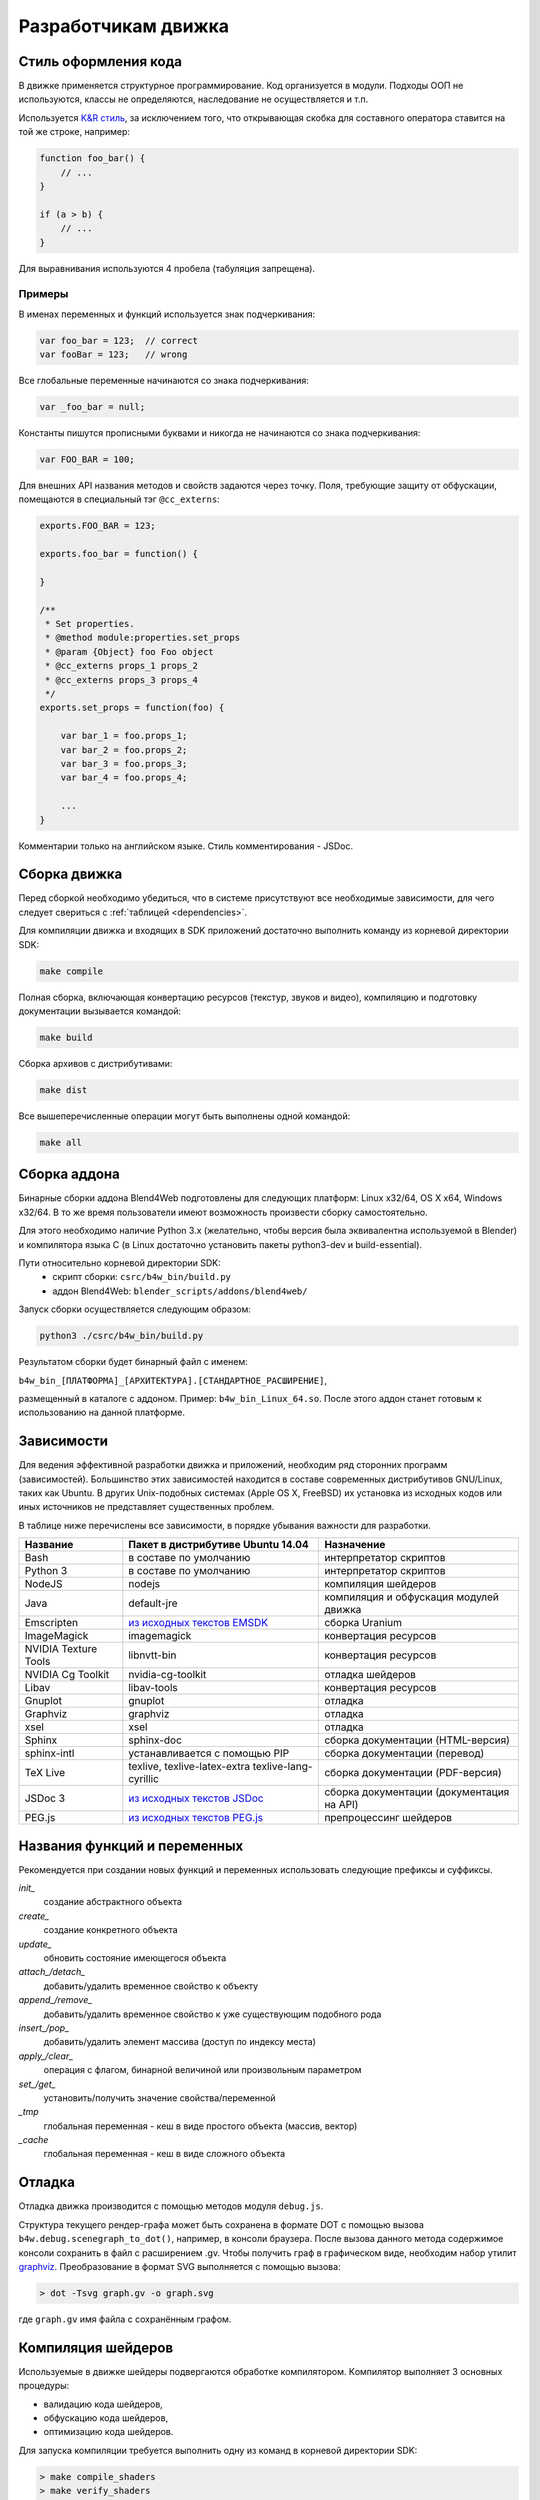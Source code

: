 .. _developers_advanced:

********************
Разработчикам движка
********************


.. _coding_style:

Стиль оформления кода
=====================

В движке применяется структурное программирование. Код организуется в модули. Подходы ООП не используются, классы не определяются, наследование не осуществляется и т.п. 

Используется `K&R стиль <http://en.wikipedia.org/wiki/1_true_brace_style#K.26R_style>`_, за исключением того, что открывающая скобка для составного оператора ставится на той же строке, например:

.. code-block:: javascript

    function foo_bar() {
        // ...
    }

    if (a > b) {
        // ...
    } 

Для выравнивания используются 4 пробела (табуляция запрещена).

Примеры
-------

В именах переменных и функций используется знак подчеркивания:

.. code-block:: javascript

    var foo_bar = 123;  // correct
    var fooBar = 123;   // wrong
    
Все глобальные переменные начинаются со знака подчеркивания:

.. code-block:: javascript

    var _foo_bar = null;

Константы пишутся прописными буквами и никогда не начинаются со знака подчеркивания:

.. code-block:: javascript

    var FOO_BAR = 100;

Для внешних API названия методов и свойств задаются через точку.
Поля, требующие защиту от обфускации, помещаются в специальный тэг ``@cc_externs``:

.. code-block:: javascript

    exports.FOO_BAR = 123;

    exports.foo_bar = function() {
        
    }

    /**
     * Set properties.
     * @method module:properties.set_props
     * @param {Object} foo Foo object
     * @cc_externs props_1 props_2
     * @cc_externs props_3 props_4
     */
    exports.set_props = function(foo) {

        var bar_1 = foo.props_1;
        var bar_2 = foo.props_2;
        var bar_3 = foo.props_3;
        var bar_4 = foo.props_4;

        ...
    }
 
Комментарии только на английском языке. Стиль комментирования - JSDoc.


Сборка движка
=============

Перед сборкой необходимо убедиться, что в системе присутствуют все необходимые
зависимости, для чего следует свериться с :ref:`таблицей <dependencies>`.

Для компиляции движка и входящих в SDK приложений достаточно выполнить команду
из корневой директории SDK:

.. code-block:: bash

    make compile

Полная сборка, включающая конвертацию ресурсов (текстур, звуков и видео),
компиляцию и подготовку документации вызывается командой:

.. code-block:: bash

    make build

Сборка архивов с дистрибутивами:

.. code-block:: bash

    make dist

Все вышеперечисленные операции могут быть выполнены одной командой:

.. code-block:: bash

    make all

Сборка аддона
=============

Бинарные сборки аддона Blend4Web подготовлены для следующих платформ: Linux x32/64, OS X x64, Windows x32/64.
В то же время пользователи имеют возможность произвести сборку самостоятельно. 

Для этого необходимо наличие Python 3.x (желательно, чтобы версия была эквивалентна используемой в Blender) и компилятора языка C (в Linux достаточно установить пакеты python3-dev и build-essential).

Пути относительно корневой директории SDK:
    - скрипт сборки: ``csrc/b4w_bin/build.py``
    - аддон Blend4Web: ``blender_scripts/addons/blend4web/``

Запуск сборки осуществляется следующим образом:

.. code-block:: bash
    
    python3 ./csrc/b4w_bin/build.py

Результатом сборки будет бинарный файл с именем:

``b4w_bin_[ПЛАТФОРМА]_[АРХИТЕКТУРА].[СТАНДАРТНОЕ_РАСШИРЕНИЕ]``,

размещенный в каталоге с аддоном. Пример: ``b4w_bin_Linux_64.so``. После этого аддон станет готовым к использованию на данной платформе.



.. _dependencies:

Зависимости
===========

Для ведения эффективной разработки движка и приложений, необходим ряд сторонних
программ (зависимостей). Большинство этих зависимостей находится в составе
современных дистрибутивов GNU/Linux, таких как Ubuntu. В других Unix-подобных
системах (Apple OS X, FreeBSD) их установка из исходных кодов или иных
источников не представляет существенных проблем.

В таблице ниже перечислены все зависимости, в порядке убывания важности для
разработки.

+-------------------------------+-------------------------------+----------------------------+
| Название                      | Пакет в дистрибутиве Ubuntu   | Назначение                 |
|                               | 14.04                         |                            |
+===============================+===============================+============================+
| Bash                          | в составе по умолчанию        | интерпретатор скриптов     |
+-------------------------------+-------------------------------+----------------------------+
| Python 3                      | в составе по умолчанию        | интерпретатор скриптов     |
+-------------------------------+-------------------------------+----------------------------+
| NodeJS                        | nodejs                        | компиляция шейдеров        |
+-------------------------------+-------------------------------+----------------------------+
| Java                          | default-jre                   | компиляция и обфускация    |
|                               |                               | модулей движка             |
+-------------------------------+-------------------------------+----------------------------+
| Emscripten                    | `из исходных текстов EMSDK`_  | сборка Uranium             |
+-------------------------------+-------------------------------+----------------------------+
| ImageMagick                   | imagemagick                   | конвертация ресурсов       |
+-------------------------------+-------------------------------+----------------------------+
| NVIDIA Texture Tools          | libnvtt-bin                   | конвертация ресурсов       |
+-------------------------------+-------------------------------+----------------------------+
| NVIDIA Cg Toolkit             | nvidia-cg-toolkit             | отладка шейдеров           |
+-------------------------------+-------------------------------+----------------------------+
| Libav                         | libav-tools                   | конвертация ресурсов       |
+-------------------------------+-------------------------------+----------------------------+
| Gnuplot                       | gnuplot                       | отладка                    |
+-------------------------------+-------------------------------+----------------------------+
| Graphviz                      | graphviz                      | отладка                    |
+-------------------------------+-------------------------------+----------------------------+
| xsel                          | xsel                          | отладка                    |
+-------------------------------+-------------------------------+----------------------------+
| Sphinx                        | sphinx-doc                    | сборка документации        |
|                               |                               | (HTML-версия)              |
+-------------------------------+-------------------------------+----------------------------+
| sphinx-intl                   | устанавливается с помощью PIP | сборка документации        |
|                               |                               | (перевод)                  |
+-------------------------------+-------------------------------+----------------------------+
| TeX Live                      | texlive, texlive-latex-extra  | сборка документации        |
|                               | texlive-lang-cyrillic         | (PDF-версия)               |
+-------------------------------+-------------------------------+----------------------------+
| JSDoc 3                       | `из исходных текстов JSDoc`_  | сборка документации        |
|                               |                               | (документация на API)      |
+-------------------------------+-------------------------------+----------------------------+
| PEG.js                        | `из исходных текстов PEG.js`_ | препроцессинг шейдеров     |
+-------------------------------+-------------------------------+----------------------------+

.. _из исходных текстов EMSDK: http://kripken.github.io/emscripten-site/docs/building_from_source/index.html
.. _из исходных текстов JSDoc: https://github.com/jsdoc3/jsdoc
.. _из исходных текстов PEG.js: http://pegjs.majda.cz/

Названия функций и переменных
=============================

Рекомендуется при создании новых функций и переменных использовать следующие префиксы и суффиксы.

*init_*
    создание абстрактного объекта

*create_*
    создание конкретного объекта

*update_*
    обновить состояние имеющегося объекта

*attach_/detach_*
    добавить/удалить временное свойство к объекту

*append_/remove_*
    добавить/удалить временное свойство к уже существующим подобного рода

*insert_/pop_*
    добавить/удалить элемент массива (доступ по индексу места)

*apply_/clear_*
    операция с флагом, бинарной величиной или произвольным параметром

*set_/get_*
    установить/получить значение свойства/переменной

*_tmp*
    глобальная переменная - кеш в виде простого объекта (массив, вектор)

*_cache*
    глобальная переменная - кеш в виде сложного объекта



.. _debugging:

Отладка
=======

Отладка движка производится с помощью методов модуля ``debug.js``.

Структура текущего рендер-графа может быть сохранена в формате DOT с помощью
вызова ``b4w.debug.scenegraph_to_dot()``, например, в консоли браузера. После
вызова данного метода содержимое консоли сохранить в файл с расширением .gv. Чтобы получить граф
в графическом виде, необходим набор утилит `graphviz <http://www.graphviz.org/>`_.
Преобразование в формат SVG выполняется с помощью вызова:

.. code-block:: bash

    > dot -Tsvg graph.gv -o graph.svg

где ``graph.gv`` имя файла с сохранённым графом.

.. _shaders:


.. index:: компиляция шейдеров

Компиляция шейдеров
===================

Используемые в движке шейдеры подвергаются обработке компилятором. Kомпилятор выполняет 3 основных процедуры:

* валидацию кода шейдеров,
* обфускацию кода шейдеров,
* оптимизацию кода шейдеров.

Для запуска компиляции требуется выполнить одну из команд в корневой директории SDK:

.. code-block:: bash

    > make compile_shaders
    > make verify_shaders
    
    
* **make** *compile_shaders* - проверка, обфускация, оптимизация и экспорт скомпилированных шейдеров,
* **make** *verify_shaders* - проверка, обфускация и оптимизация.

В процессе компиляции сначала осуществляется синтаксический анализ (парсинг) 
текста шейдера. Соответствующий парсер создается автоматически на основе грамматики с помощью генератора `PEG.js <http://pegjs.majda.cz/>`_. Далее по данным парсинга производится валидация, обфускация и оптимизация шейдеров, после чего шейдеры экспортируются в виде абстрактного синтаксического дерева (Abstract Syntax Tree, AST) для непосредственной загрузки движком.

Расположение основных файлов в репозитории:

* исходная грамматика - glsl_utils/pegjs/glsl_parser.pegjs
* скрипт генерации парсера - glsl_utils/pegjs/gen_nodejs.sh
* парсер - glsl_utils/compiler/glsl_parser.js


.. index:: компиляция шейдеров; валидация

Валидация
---------

Компилятор шейдеров выполняет следующие процедуры, связанные с проверкой кода:

* вывод сообщений о неиспользуемых переменных и функциях (dead code),
* проверка синтаксиса шейдеров,
* проверка шейдеров на соответствие import/export-механизма,
* удаление лишних пробелов, переводов строк и повторяющихся символов ";".


.. index:: компиляция шейдеров; обфускация

Обфускация
----------

Обфускация служит для сокращения объема и затруднения понимания 
GLSL-кода. На данный момент в нем реализована следующая процедура:

* замена пользовательских идентификаторов более короткими односимвольными, двухсимвольными и т.д. именами (с поддержкой import/export-механизма).


.. index:: компиляция шейдеров; оптимизация

Оптимизация
-----------

Оптимизация заключается в выполнении следующих процедур:

* удаление фигурных скобок, которые не несут функциональной нагрузки, но порождают новые области видимости (данный функционал полезен при обработке директив node/lamp),
* внутрифункциональная оптимизация, связанная с использованием малого числа буферных локальных переменных взамен локальных переменных, заданных программистом.

Примером удаления бесполезных фигурных скобок может служить замена кода

.. code-block:: glsl

    void function(){
        int a;
        {
            a = 1;
        }
    }

следующим кодом

.. code-block:: glsl

    void function(){
        int a;
        a = 1;
    }

Использование малого числа буферных локальных переменных заключается в том, 
что они повторно используются в разных контекстах. Например, следующий код

.. code-block:: glsl

    int function(){
        int a = 1;
        int b = a + 3;
        return b;
    }

будет заменен на

.. code-block:: glsl

    int function(){
        int _int_tmp0 = 1;
        _int_tmp0 = _int_tmp0 + 3;
        return _int_tmp0;
    }

.. note::

    Не производится оптимизация локальных переменных структур и переменных массивов.


.. index:: компиляция шейдеров; директивы import/export

Директивы import/export
-----------------------

В целях упорядочивания, структурирования и повышения удобочитаемости кода шейдеров в include-файлах используются директивы import и export.
Они указываются в начале файла и должны выглядеть примерно следующим образом:

.. code-block:: glsl

    #import u_frame_factor u_quatsb u_quatsa u_transb u_transa a_influence 
    #import qrot

    #export skin

Директива ``#import`` определяет набор идентификаторов, которые объявлены вне этого include-файла, но доступны для использования в нем. Имеется ограничение: такие идентификаторы должны быть обязательно объявлены где-либо выше места подключения include-файла.

Директива ``#export`` определяет набор идентификаторов, доступных для использования вне данного файла. Такие идентификаторы должны быть обязательно объявлены в этом файле.

Таким образом, шейдер, использующий include-файл, обязан до места подключения содержать объявления, необходимые для импорта, а после него может использовать экспортируемые идентификаторы.

Идентификаторами могут быть как имена переменных, так и имена функций. По умолчанию при отсутствии директив import/export считается, что include-файл не использует внешние объявления и не предоставляет пользование внутренними.



.. index:: компиляция шейдеров; рекомендации и ограничения

Рекомендации и ограничения
--------------------------

В связи с наличием препроцессинга, необходимостью совместной обработки нескольких шейдеров и include-файлов, а также особенностями реализации компилятора гарантировать работоспособность полученного на выходе кода можно только при соблюдении ряда правил или ограничений на текст исходных шейдеров:

1. Обязательное использование специальной директивы ``#var`` для описания констант, определяемых движком в момент запуска. Например:

.. code-block:: glsl

    #var AU_QUALIFIER uniform
    AU_QUALIFIER float a;

Синтаксис здесь схож с директивой #define. Смысл директивы #var в том, чтобы определяемое ею значение позволило распарсить исходный шейдер. Что это будет конкретно (например, 'uniform' или 'attribute' в примере выше), не важно, т.к. на этом этапе оно все равно неизвестно. Однако, желательно указывать более-менее подходящее описание, а не что-то совершенно произвольное.

.. note::

    Для констант, используемых не в коде шейдера, а в выражениях препроцессинга, директива ``#var`` не обязательна.

2. Использование при необходимости директив import/export.
3. Не следует перегружать встроенные функции, только пользовательские.
4. Не следует объявлять переменные с именем одной из встроенных функций, либо main (даже если это не приводит к ошибке).
5. Нельзя использовать директивы #var и #define для замены отдельных символов в таких операторах, как: "++", "--", "\*=", "/=", "+=", "-=", "==", "<=", ">=", "!=", "&&", "||", "^^".

Например:

.. code-block:: glsl

    #var EQUAL =
    ...
    a *EQUAL b;
    ...

6. Использование директивы #include, не должно приводить к неоднозначности при обфускации содержимого include-файла. Это может произойти в том случае, когда один и тот же файл включается в несколько разных шейдеров, и в каком-то из них могут повлиять определенные выше директивы, вроде #var или #define. Также не стоит использовать в include-файле необъявленные функции и переменные.

7. Использование вложенных include'ов или множественного включения одного и того же include'a в один и тот же шейдер не поддерживается.
8. К неработоспособности шейдера может привести нетривиальное использование препроцессинга, например, создающее невалидный GLSL-код:

.. code-block:: glsl

    #if TYPE
    void function1() {
    #else
    void function1(int i) {
    #endif
        ...
    }
    
9. Не следует объявлять переменные с именами вида ``node_[NODE_NAME]_var_[IN_OUT_NODE]``, где ``NODE_NAME`` --- название некоторой ноды, ``IN_OUT_NODE`` --- название одного из входов или выходов ноды.

10. Не разрешается множественное использование одной и той же директивы ``#nodes_main``, ``#nodes_global`` или ``#lamps_main`` в одном шейдере.
    
11. Директивы ``#nodes_main``, ``#nodes_global`` и ``#lamps_main`` рекомендуется использовать в том же файле, в котором содержится описание шейдерных нод, например, в одном и том же include-файле - это необходимо для корректной валидации шейдеров.

.. index:: компиляция шейдеров; расширения WebGL

Поддержка расширений WebGL
--------------------------

Работа обфускатора может зависеть от используемых WebGL-расширений, если они каким-либо образом влияют на шейдерный язык.
На данный момент поддерживаются следующие расширения:

    * OES_standard_derivatives


.. index:: компиляция шейдеров; ошибки

Ошибки компилятора
------------------

В случае ошибки компилятор выведет соответствующее сообщение в консоли.

Перечень возможных ошибок:

+-------------------------------------+-------------------------------------------+
| Сообщение об ошибке                 | Причина                                   |
+=====================================+===========================================+
| Error! Ambiguous obfuscation in     | Ошибка! Неоднозначная обфускация          |
| include file 'FILE_NAME'.           | include-файла FILE_NAME.                  |
+-------------------------------------+-------------------------------------------+
| Error! Bad preprocessing collision  | Ошибка в файле FILE_NAME. Невозможность   |
| while obfuscation identifier:       | обфускации переменной с именем NAME из-за |
| \'NAME'. Varying/uniform or         | переопределения при препроцессинге.       |
| varying/attribute qualifiers        | Переопределение одной и той же переменной |
| combination. File: 'FILE_NAME'.     | с разными квалификаторами. Недопустимые   |
|                                     | комбинации: varying/uniform,              |
|                                     | varying/attribute.                        |
+-------------------------------------+-------------------------------------------+
| Error! Extension NAME is            | Ошибка! WebGL-расширение с именем NAME,   |
| unsupported in obfuscator. File:    | использованное в файле FILE_NAME, не      |
| 'FILE_NAME'.                        | поддерживается обфускатором.              |
+-------------------------------------+-------------------------------------------+
| Error! Include 'FILE_NAME' not      | Ошибка! При подключении не найден         |
| found.                              | include-файл FILE_NAME.                   |
+-------------------------------------+-------------------------------------------+
| Error! Undeclared TYPE: 'NAME'.     | Ошибка в файле FILE_NAME. Необъявленный   |
| File: 'FILE_NAME'.                  | идентификатор типа TYPE (переменная,      |
|                                     | функция, структура, ...) с именем NAME.   |
+-------------------------------------+-------------------------------------------+
| Error! Undeclared TYPE: 'NAME'.     | Ошибка! Необъявленный идентификатор типа  |
| Importing data missed. File:        | TYPE (переменная, функция, структура, ... |
| 'FILE_NAME'.                        | ) с именем NAME. Отсутствует объявление   |
|                                     | идентификатора, требуемого в              |
|                                     | include-файле FILE_NAME согласно          |
|                                     | директиве ``#import``.                    |
+-------------------------------------+-------------------------------------------+
| Error! Undeclared TYPE: 'NAME'.     | Ошибка в файле FILE_NAME. Необъявленный   |
| Possibly exporting needed in        | идентификатор типа TYPE (переменная,      |
| include file 'INCLUDE_NAME'. File:  | функция, структура, ...) с именем NAME.   |
| 'FILE_NAME'.                        | Возможно требуется разрешить его экспорт  |
|                                     | в include-файле INCLUDE_NAME.             |
+-------------------------------------+-------------------------------------------+
| Error! Undeclared TYPE: 'NAME'.     | Ошибка! Необъявленный идентификатор типа  |
| Possibly importing needed. File:    | TYPE (переменная, функция, структура, ... |
| 'FILE_NAME'.                        | ) с именем NAME. Возможно требуется       |
|                                     | указать его как импортируемый в           |
|                                     | include-файле FILE_NAME.                  |
+-------------------------------------+-------------------------------------------+
| Error! Unused export token 'NAME'   | Ошибка! В include-файле FILE_NAME         |
| in include file 'FILE_NAME'.        | разрешен для экспорта необъявленный       |
|                                     | идентификатор с именем NAME.              |
+-------------------------------------+-------------------------------------------+

+-------------------------------------+-------------------------------------------+
| Error! Using reserved word in TYPE  | Ошибка в файле FILE_NAME. Использование   |
| 'NAME'. File: 'FILE_NAME'.          | зарезервированного слова при объявлении   |
|                                     | идентификатора типа TYPE (переменная,     |
|                                     | функция, структура, ...) с именем NAME.   |
+-------------------------------------+-------------------------------------------+
| Error! 'all' extension cannot have  | Ошибка! Директива ``#extension``,         |
| BEHAVIOR_TYPE behavior. File:       | указанная для всех (``all``)              |
| 'FILE_NAME'.                        | WebGL-расширений в файле FILE_NAME, не    |
|                                     | поддерживает поведение BEHAVIOR_TYPE.     |
+-------------------------------------+-------------------------------------------+
| Syntax Error. ERROR_MESSAGE. File:  | Ошибка синтаксиса в строке LINE_NUMBER,   |
| FILE_NAME, line: LINE_NUMBER,       | столбце COL_NUMBER при парсинге шейдера   |
| column: COL_NUMBER.                 | FILE_NAME. Исходное описание ошибки       |
|                                     | приведено в ERROR_MESSAGE. В сообщении    |
|                                     | прилагается листинг кода в окрестности    |
|                                     | соответствующей строки (следует           |
|                                     | учитывать особенность pegjs-парсеров,     |
|                                     | указывающих чуть далее места, вызвавшего  |
|                                     | ошибку).                                  |
+-------------------------------------+-------------------------------------------+
| Warning! Function 'NAME' is         | В файле FILE_NAME объявлена функция NAME, |
| declared in [include ]file          | которая нигде не используется.            |
| FILE_NAME, but never used.          |                                           |
+-------------------------------------+-------------------------------------------+
| Warning! Include file 'FILE_NAME'   | Include-файл FILE_NAME не используется ни |
| not used in any shader, would be    | в одном из шейдеров, поэтому будет        |
| omitted!                            | исключен из закомпиленной версии.         |
+-------------------------------------+-------------------------------------------+
| Warning! Unused import token 'NAME' | Идентификатор с именем NAME импортируется |
| in include file 'FILE_NAME'.        | в include-файле FILE_NAME, но нигде не    |
|                                     | используется.                             |
+-------------------------------------+-------------------------------------------+
| Warning! Variable 'NAME' is         | В файле FILE_NAME объявлена переменная    |
| declared in include file            | NAME, которая нигде не используется.      |
| FILE_NAME, but never used.          |                                           |
+-------------------------------------+-------------------------------------------+


Обновление переводов аддона
===========================

При необходимости обновить все существующие .po файлы, запустите скрипт
*translator.py* из директории SDK/scripts без параметра:

.. code-block:: bash

    > python3 translator.py

Для обновления существующего .po файла необходимо вызвать скрипт с передачей ему
одного из поддерживаемых языков:

.. code-block:: bash

    > python3 translator.py ru_RU

Для просмотра списка поддерживаемых языков вызовите скрипт следующим образом:

.. code-block:: bash

    > python3 translator.py help

При вызове скрипта в любом случае будет обновлен файл *empty.po*.

После обновления .po файлы могут быть отредактированы/переведены.

